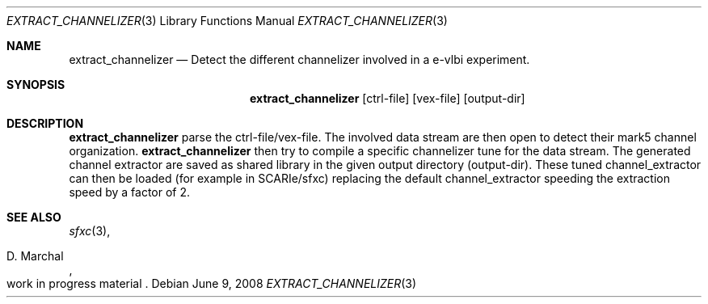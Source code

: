.Dd $Mdocdate: June 9 2008 $
.Dt EXTRACT_CHANNELIZER 3
.Os
.Sh NAME
.Nm extract_channelizer
.Nd Detect the different channelizer involved in a e-vlbi experiment. 
.Sh SYNOPSIS
.Nm extract_channelizer
.Bk -words
.Op ctrl-file
.Op vex-file
.Op output-dir
.Sh DESCRIPTION
.Nm 
parse the ctrl-file/vex-file. The involved data stream are then open to 
detect their mark5 channel organization. 
.Nm 
then try to compile a specific channelizer tune for the data stream. 
The generated channel extractor are saved as shared library in the 
given output directory (output-dir). These tuned channel_extractor 
can then be loaded (for example in SCARIe/sfxc) replacing the default 
channel_extractor speeding the extraction speed by a factor of 2. 

.Sh SEE ALSO
.Xr sfxc 3 ,
.Rs
.%A D. Marchal
.%O work in progress material
.Re

